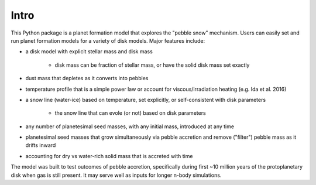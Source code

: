 Intro
=====

This Python package is a planet formation model that explores the "pebble snow" mechanism. Users can easily set and run planet formation models for a variety of disk models. Major features include:

* a disk model with explicit stellar mass and disk mass
   
   * disk mass can be fraction of stellar mass, or have the solid disk mass set exactly

* dust mass that depletes as it converts into pebbles
* temperature profile that is a simple power law or account for viscous/irradiation heating (e.g. Ida et al. 2016)
* a snow line (water-ice) based on temperature, set explicitly, or self-consistent with disk parameters
   
   * the snow line that can evole (or not) based on disk parameters

* any number of planetesimal seed masses, with any initial mass, introduced at any time
* planetesimal seed masses that grow simultaneously via pebble accretion and remove ("filter") pebble mass as it drifts inward
* accounting for dry vs water-rich solid mass that is accreted with time

The model was built to test outcomes of pebble accretion, specifically during first ~10 million years of the protoplanetary disk when gas is still present. It may serve well as inputs for longer n-body simulations.
